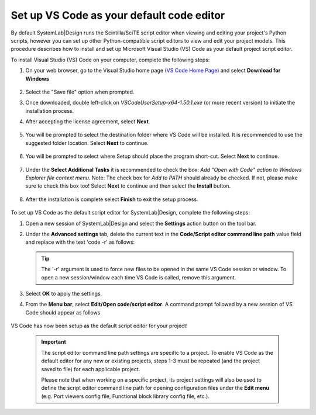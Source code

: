 
Set up VS Code as your default code editor
==========================================

By default SystemLab|Design runs the Scintilla/SciTE script editor when viewing and editing 
your project's Python scripts, however you can set up other Python-compatible script editors to 
view and edit your project models. This procedure describes how to install and set up Microsoft 
Visual Studio (VS) Code as your default project script editor.

To install Visual Studio (VS) Code on your computer, complete the following steps:

1. On your web browser, go to the Visual Studio home page (`VS Code Home Page <https://code.visualstudio.com>`_) 
   and select **Download for Windows**
   
   .. figure:: Installation_VS_Code_1.png
    :figclass: align-center
    :width: 550

2. Select the "Save file" option when prompted. 
      
3. Once downloaded, double left-click on *VSCodeUserSetup-x64-1.50.1.exe* (or more recent version) to initiate 
   the installation process.

4. After accepting the license agreement, select **Next**.

  .. figure:: Installation_VS_Code_2.png
    :figclass: align-center
    :width: 350

5. You will be prompted to select the destination folder where VS Code will be installed. It is recommended 
   to use the suggested folder location. Select **Next** to continue.
   
   .. figure:: Installation_VS_Code_2A.png
    :figclass: align-center
    :width: 350

6. You will be prompted to select where Setup should place the program short-cut. Select **Next** to continue.

   .. figure:: Installation_VS_Code_3.png
    :figclass: align-center
    :width: 350

7. Under the **Select Additional Tasks** it is recommended to check the box: *Add "Open with Code" action to Windows Explorer file context menu*.
   Note: The check box for *Add to PATH* should already be checked. If not, please make sure to check this box too! Select **Next** to 
   continue and then select the **Install** button.
   
   .. figure:: Installation_VS_Code_4.png
    :figclass: align-center
    :width: 350
	
   .. figure:: Installation_VS_Code_4A.png
    :figclass: align-center
    :width: 350
   
8. After the installation is complete select **Finish** to exit the setup process. 
   
   .. figure:: Installation_VS_Code_5.png
    :figclass: align-center
    :width: 350
	
To set up VS Code as the default script editor for SystemLab|Design, complete the following steps:
	
1. Open a new session of SystemLab|Design and select the **Settings** action button on the tool bar.

2. Under the **Advanced settings** tab, delete the current text in the **Code/Script editor command line path** value field and
   replace with the text 'code -r' as follows:
	
   .. figure:: Installation_VS_Code_6.png
    :figclass: align-center
    :width: 350

   .. tip::
    The '-r' argument is used to force new files to be opened in the same VS Code session or window. To open a new session/window each
    time VS Code is called, remove this argument.
    
3. Select **OK** to apply the settings.

4. From the **Menu bar**, select **Edit/Open code/script editor**. A command prompt followed by a new session
   of VS Code should appear as follows
   
   .. figure:: Installation_VS_Code_7.png
    :figclass: align-center
    :width: 550	
	
VS Code has now been setup as the default script editor for your project!
	
  .. important:: 
    
	The script editor command line path settings are specific to a project. To enable VS Code as the default editor for any new or
	existing projects, steps 1-3 must be repeated (and the project saved to file) for each applicable project.
	
	Please note that when working on a specific project, its project settings will also be used to define the script editor 
	command line path for opening configuration files under the **Edit menu** (e.g. Port viewers config file, Functional block 
	library config file, etc.).

	

